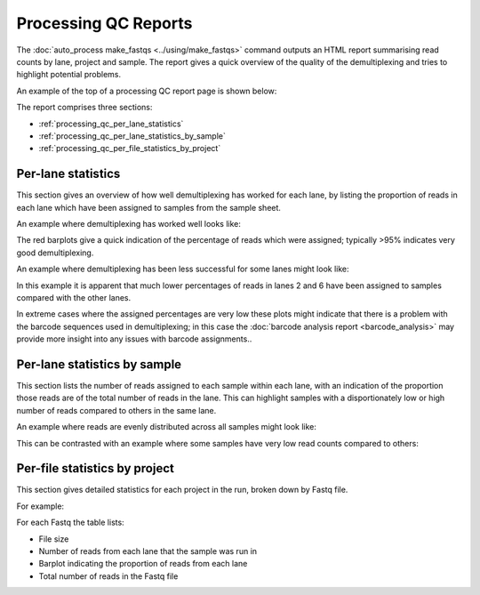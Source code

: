 Processing QC Reports
=====================

The :doc:`auto_process make_fastqs <../using/make_fastqs>` command
outputs an HTML report summarising read counts by lane, project and
sample. The report gives a quick overview of the quality of the
demultiplexing and tries to highlight potential problems.

An example of the top of a processing QC report page is shown below:

.. image:: ../images/processing/processing_qc_report.png
   :align: center

The report comprises three sections:

* :ref:`processing_qc_per_lane_statistics`
* :ref:`processing_qc_per_lane_statistics_by_sample`
* :ref:`processing_qc_per_file_statistics_by_project`

.. _processing_qc_per_lane_statistics:

*******************
Per-lane statistics
*******************

This section gives an overview of how well demultiplexing has
worked for each lane, by listing the proportion of reads in each
lane which have been assigned to samples from the sample sheet.

An example where demultiplexing has worked well looks like:

.. image:: ../images/processing/processing_qc_per_lane_stats_good.png
   :align: center

The red barplots give a quick indication of the percentage of
reads which were assigned; typically >95% indicates very good
demultiplexing.

An example where demultiplexing has been less successful for
some lanes might look like:

.. image:: ../images/processing/processing_qc_per_lane_stats_bad.png
   :align: center

In this example it is apparent that much lower percentages of reads
in lanes 2 and 6 have been assigned to samples compared with the
other lanes.

In extreme cases where the assigned percentages are very low these
plots might indicate that there is a problem with the barcode
sequences used in demultiplexing; in this case the
:doc:`barcode analysis report <barcode_analysis>` may provide more
insight into any issues with barcode assignments..

.. _processing_qc_per_lane_statistics_by_sample:

*****************************
Per-lane statistics by sample
*****************************

This section lists the number of reads assigned to each sample
within each lane, with an indication of the proportion those
reads are of the total number of reads in the lane. This can
highlight samples with a disportionately low or high number of
reads compared to others in the same lane.

An example where reads are evenly distributed across all
samples might look like:

.. image:: ../images/processing/processing_qc_lane_stats_good.png
   :align: center

This can be contrasted with an example where some samples have
very low read counts compared to others:

.. image:: ../images/processing/processing_qc_lane_stats_bad.png
   :align: center
	   
.. _processing_qc_per_file_statistics_by_project:

******************************
Per-file statistics by project
******************************

This section gives detailed statistics for each project in the
run, broken down by Fastq file.

For example:

.. image:: ../images/processing/processing_qc_project_stats.png
   :align: center

For each Fastq the table lists:

* File size
* Number of reads from each lane that the sample was run in
* Barplot indicating the proportion of reads from each lane
* Total number of reads in the Fastq file

